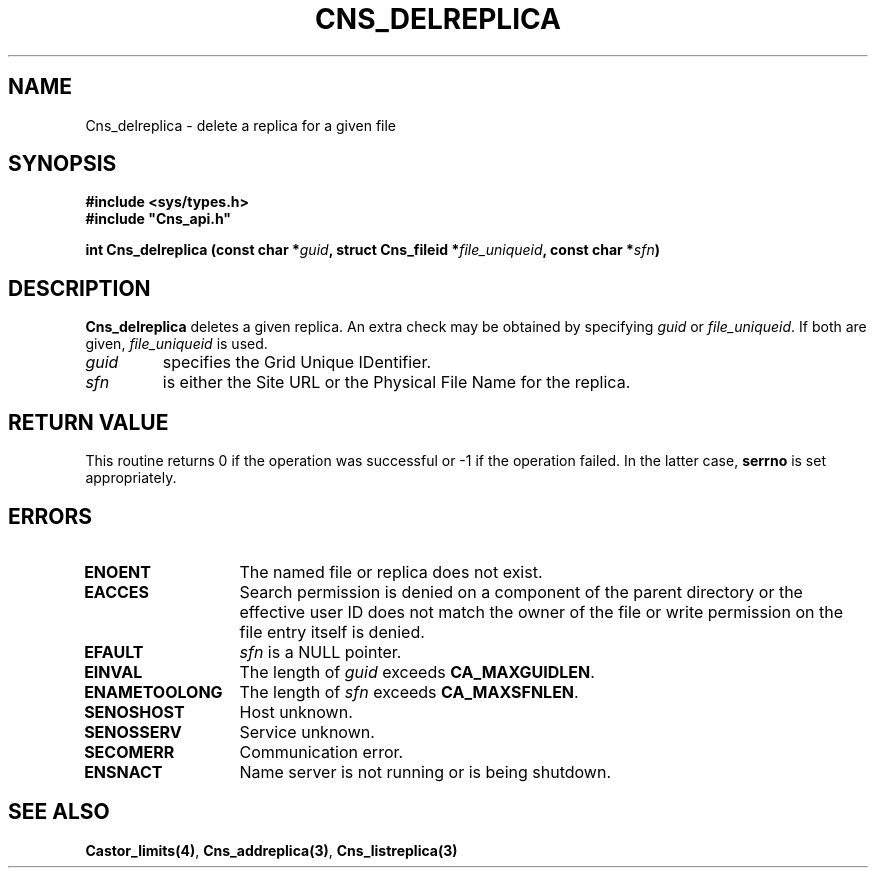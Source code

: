 .\" @(#)$RCSfile: Cns_delreplica.man,v $ $Revision: 1.2 $ $Date: 2006/01/26 15:36:17 $ CERN IT-GD/CT Jean-Philippe Baud
.\" Copyright (C) 2004-2005 by CERN/IT/GD/CT
.\" All rights reserved
.\"
.TH CNS_DELREPLICA 3 "$Date: 2006/01/26 15:36:17 $" CASTOR "Cns Library Functions"
.SH NAME
Cns_delreplica \- delete a replica for a given file
.SH SYNOPSIS
.B #include <sys/types.h>
.br
\fB#include "Cns_api.h"\fR
.sp
.BI "int Cns_delreplica (const char *" guid ,
.BI "struct Cns_fileid *" file_uniqueid ,
.BI "const char *" sfn )
.SH DESCRIPTION
.B Cns_delreplica
deletes a given replica. An extra check may be obtained by specifying
.I guid
or
.IR file_uniqueid .
If both are given,
.I file_uniqueid
is used.
.TP
.I guid
specifies the Grid Unique IDentifier.
.TP
.I sfn
is either the Site URL or the Physical File Name for the replica.
.SH RETURN VALUE
This routine returns 0 if the operation was successful or -1 if the operation
failed. In the latter case,
.B serrno
is set appropriately.
.SH ERRORS
.TP 1.3i
.B ENOENT
The named file or replica does not exist.
.TP
.B EACCES
Search permission is denied on a component of the parent directory or
the effective user ID does not match the owner of the file or
write permission on the file entry itself is denied.
.TP
.B EFAULT
.I sfn
is a NULL pointer.
.TP
.B EINVAL
The length of
.I guid
exceeds
.BR CA_MAXGUIDLEN .
.TP
.B ENAMETOOLONG
The length of
.I sfn
exceeds
.BR CA_MAXSFNLEN .
.TP
.B SENOSHOST
Host unknown.
.TP
.B SENOSSERV
Service unknown.
.TP
.B SECOMERR
Communication error.
.TP
.B ENSNACT
Name server is not running or is being shutdown.
.SH SEE ALSO
.BR Castor_limits(4) ,
.BR Cns_addreplica(3) ,
.BR Cns_listreplica(3)
